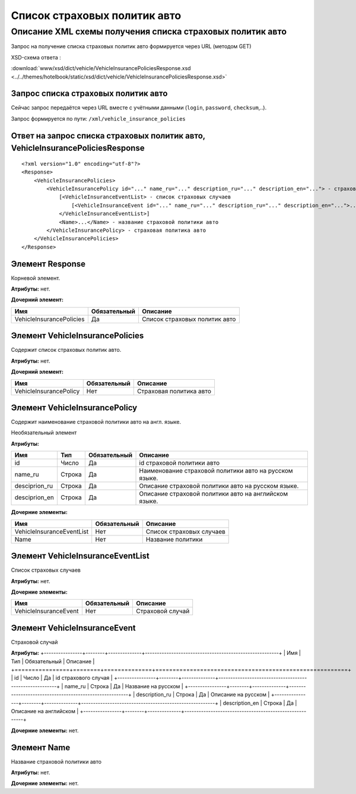 Список страховых политик авто
#############################

Описание XML схемы получения списка страховых политик авто
==========================================================

Запрос на получение списка страховых политик авто формируется через URL (методом GET)

XSD-схема ответа :

:download:`www/xsd/dict/vehicle/VehicleInsurancePoliciesResponse.xsd <../../themes/hotelbook/static/xsd/dict/vehicle/VehicleInsurancePoliciesResponse.xsd>`

Запрос списка страховых политик авто
------------------------------------

Сейчас запрос передаётся через URL вместе с учётными данными (``login``, ``password``, ``checksum``,..).

Запрос формируется по пути: ``/xml/vehicle_insurance_policies``

Ответ на запрос списка страховых политик авто, VehicleInsurancePoliciesResponse
-------------------------------------------------------------------------------

::

    <?xml version="1.0" encoding="utf-8"?>
    <Response>
        <VehicleInsurancePolicies>
            <VehicleInsurancePolicy id="..." name_ru="..." description_ru="..." description_en="..."> - страховая политика авто
                [<VehicleInsuranceEventList> - список страховых случаев
                    [<VehicleInsuranceEvent id="..." name_ru="..." description_ru="..." description_en="...">...</VehicleInsuranceEvent>] - страховой случай
                </VehicleInsuranceEventList>]
                <Name>...</Name> - название страховой политики авто
            </VehicleInsurancePolicy> - страховая политика авто
        </VehicleInsurancePolicies>
    </Response>

Элемент Response
----------------

Корневой элемент.

**Атрибуты:** нет.

**Дочерний элемент:**

+--------------------------+--------------+-------------------------------+
| Имя                      | Обязательный | Описание                      |
+==========================+==============+===============================+
| VehicleInsurancePolicies | Да           | Список страховых политик авто |
+--------------------------+--------------+-------------------------------+

Элемент VehicleInsurancePolicies
--------------------------------

Содержит список страховых политик авто.

**Атрибуты:** нет.

**Дочерний элемент:**

+------------------------+--------------+-------------------------+
| Имя                    | Обязательный | Описание                |
+========================+==============+=========================+
| VehicleInsurancePolicy | Нет          | Страховая политика авто |
+------------------------+--------------+-------------------------+

Элемент VehicleInsurancePolicy
------------------------------

Содержит наименование cтраховой политики авто на англ. языке.

Необязательный элемент

**Атрибуты:**

+----------------+--------+--------------+--------------------------------------------------------+
| Имя            | Тип    | Обязательный | Описание                                               |
+================+========+==============+========================================================+
| id             | Число  | Да           | id cтраховой политики авто                             |
+----------------+--------+--------------+--------------------------------------------------------+
| name\_ru       | Строка | Да           | Наименование cтраховой политики авто на русском языке. |
+----------------+--------+--------------+--------------------------------------------------------+
| desciprion\_ru | Строка | Да           | Описание cтраховой политики авто на русском языке.     |
+----------------+--------+--------------+--------------------------------------------------------+
| desciprion\_en | Строка | Да           | Описание cтраховой политики авто на английском языке.  |
+----------------+--------+--------------+--------------------------------------------------------+

**Дочерние элементы:**

+---------------------------+--------------+---------------------------+
| Имя                       | Обязательный | Описание                  |
+===========================+==============+===========================+
| VehicleInsuranceEventList | Нет          | Список страховых случаев  |
+---------------------------+--------------+---------------------------+
| Name                      | Нет          | Название политики         |
+---------------------------+--------------+---------------------------+


Элемент VehicleInsuranceEventList
---------------------------------
Список страховых случаев

**Атрибуты:** нет.

**Дочерние элементы:**

+---------------------------+--------------+---------------------------+
| Имя                       | Обязательный | Описание                  |
+===========================+==============+===========================+
| VehicleInsuranceEvent     | Нет          | Страховой случай          |
+---------------------------+--------------+---------------------------+

Элемент VehicleInsuranceEvent
-----------------------------
Страховой случай

**Атрибуты:**
+----------------+--------+--------------+--------------------------------------------------------+
| Имя            | Тип    | Обязательный | Описание                                               |
+================+========+==============+========================================================+
| id             | Число  | Да           | id cтрахового случая                                   |
+----------------+--------+--------------+--------------------------------------------------------+
| name_ru        | Строка | Да           | Название на русском                                    |
+----------------+--------+--------------+--------------------------------------------------------+
| description_ru | Строка | Да           | Описание на русском                                    |
+----------------+--------+--------------+--------------------------------------------------------+
| description_en | Строка | Да           | Описание на английском                                 |
+----------------+--------+--------------+--------------------------------------------------------+

**Дочерние элементы:** нет.


Элемент Name
------------
Название страховой политики авто

**Атрибуты:** нет.

**Дочерние элементы:** нет.
